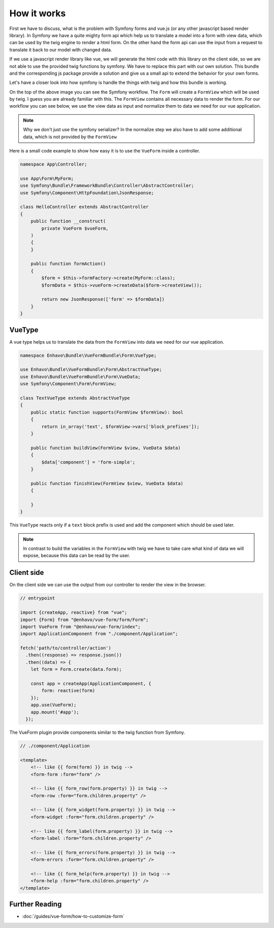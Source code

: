 How it works
=============

First we have to discuss, what is the problem with Symfony forms and vue.js (or any other javascript based render library).
In Symfony we have a quite mighty form api which help us to translate a model into a form with view data,
which can be used by the twig engine to render a html form. On the other hand the form api
can use the input from a request to translate it back to our model with changed data.

.. image:: /_static/image/vue-form-workflow.png

If we use a javascript render library like vue, we will generate the html code with this library on the client side,
so we are not able to use the provided twig functions by symfony. We have to replace this part with our own solution.
This bundle and the corresponding js package provide a solution and give us a small api to extend the behavior
for your own forms.

Let's have a closer look into how symfony is handle the things with twig and how this bundle is working.

.. image:: /_static/image/vue-form-view-workflow.png

On the top of the above image you can see the Symfony workflow. The ``Form`` will create a ``FormView`` which will be used by twig.
I guess you are already familiar with this. The ``FormView`` contains all necessary data to render the form. For our workflow
you can see below, we use the view data as input and normalize them to data we need for our vue application.

.. note::

    Why we don't just use the symfony serializer? In the normalize step we also have to add some additional data, which is not provided by the ``FormView``

Here is a small code example to show how easy it is to use the ``VueForm`` inside a controller.


.. code-block:: php

    namespace App\Controller;

    use App\Form\MyForm;
    use Symfony\Bundle\FrameworkBundle\Controller\AbstractController;
    use Symfony\Component\HttpFoundation\JsonResponse;

    class HelloController extends AbstractController
    {
        public function __construct(
            private VueForm $vueForm,
        )
        {
        }

        public function formAction()
        {
            $form = $this->formFactory->create(MyForm::class);
            $formData = $this->vueForm->createData($form->createView());

            return new JsonResponse(['form' => $formData])
        }
    }



VueType
-------

A vue type helps us to translate the data from the ``FormView`` into data we need for our vue application.

.. code-block:: php

    namespace Enhavo\Bundle\VueFormBundle\Form\VueType;

    use Enhavo\Bundle\VueFormBundle\Form\AbstractVueType;
    use Enhavo\Bundle\VueFormBundle\Form\VueData;
    use Symfony\Component\Form\FormView;

    class TextVueType extends AbstractVueType
    {
        public static function supports(FormView $formView): bool
        {
            return in_array('text', $formView->vars['block_prefixes']);
        }

        public function buildView(FormView $view, VueData $data)
        {
            $data['component'] = 'form-simple';
        }

        public function finishView(FormView $view, VueData $data)
        {

        }
    }

This ``VueType`` reacts only if a ``text`` block prefix is used and add the component which should be used later.

.. note::

    In contrast to build the variables in the ``FormView`` with twig we have to take care what kind of data we will expose, because this data can be read by the user.


Client side
-----------

On the client side we can use the output from our controller to render the view in the browser.

.. code-block:: js

  // entrypoint

  import {createApp, reactive} from "vue";
  import {Form} from "@enhavo/vue-form/form/Form";
  import VueForm from "@enhavo/vue-form/index";
  import ApplicationComponent from "./component/Application";

  fetch('path/to/controller/action')
    .then((response) => response.json())
    .then((data) => {
      let form = Form.create(data.form);

      const app = createApp(ApplicationComponent, {
          form: reactive(form)
      });
      app.use(VueForm);
      app.mount('#app');
    });


The VueForm plugin provide components similar to the twig function from Symfony.


.. code-block:: vue

  // ./component/Application

  <template>
      <!-- like {{ form(form) }} in twig -->
      <form-form :form="form" />

      <!-- like {{ form_row(form.property) }} in twig -->
      <form-row :form="form.children.property" />

      <!-- like {{ form_widget(form.property) }} in twig -->
      <form-widget :form="form.children.property" />

      <!-- like {{ form_label(form.property) }} in twig -->
      <form-label :form="form.children.property" />

      <!-- like {{ form_errors(form.property) }} in twig -->
      <form-errors :form="form.children.property" />

      <!-- like {{ form_help(form.property) }} in twig -->
      <form-help :form="form.children.property" />
  </template>



Further Reading
---------------

-  :doc:`/guides/vue-form/how-to-customize-form`

